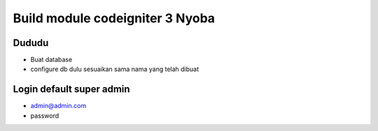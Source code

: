 ###################
Build module codeigniter 3 Nyoba
###################

**************************
Dududu
**************************
- Buat database
- configure db dulu sesuaikan sama nama yang telah dibuat

**************************
Login default super admin
**************************
- admin@admin.com
- password
